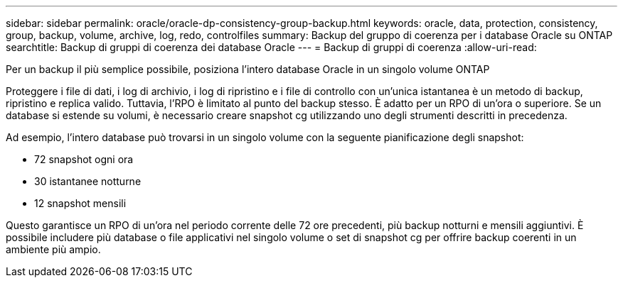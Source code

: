 ---
sidebar: sidebar 
permalink: oracle/oracle-dp-consistency-group-backup.html 
keywords: oracle, data, protection, consistency, group, backup, volume, archive, log, redo, controlfiles 
summary: Backup del gruppo di coerenza per i database Oracle su ONTAP 
searchtitle: Backup di gruppi di coerenza dei database Oracle 
---
= Backup di gruppi di coerenza
:allow-uri-read: 


[role="lead"]
Per un backup il più semplice possibile, posiziona l'intero database Oracle in un singolo volume ONTAP

Proteggere i file di dati, i log di archivio, i log di ripristino e i file di controllo con un'unica istantanea è un metodo di backup, ripristino e replica valido.  Tuttavia, l'RPO è limitato al punto del backup stesso. È adatto per un RPO di un'ora o superiore. Se un database si estende su volumi, è necessario creare snapshot cg utilizzando uno degli strumenti descritti in precedenza.

Ad esempio, l'intero database può trovarsi in un singolo volume con la seguente pianificazione degli snapshot:

* 72 snapshot ogni ora
* 30 istantanee notturne
* 12 snapshot mensili


Questo garantisce un RPO di un'ora nel periodo corrente delle 72 ore precedenti, più backup notturni e mensili aggiuntivi. È possibile includere più database o file applicativi nel singolo volume o set di snapshot cg per offrire backup coerenti in un ambiente più ampio.
